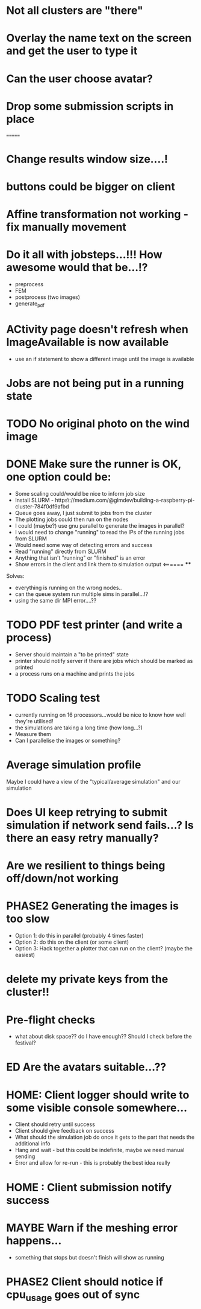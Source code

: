 * Not all clusters are "there"
* Overlay the name text on the screen and get the user to type it
* Can the user choose avatar?
* Drop some submission scripts in place
=======
* Change results window size....!
* buttons could be bigger on client
* Affine transformation not working - fix manually movement
* Do it all with jobsteps...!!! How awesome would that be...!?
  - preprocess
  - FEM
  - postprocess (two images)
  - generate_pdf
* ACtivity page doesn't refresh when ImageAvailable is now available
  - use an if statement to show a different image until the image is available
* Jobs are not being put in a running state
* TODO No original photo on the wind image
* DONE Make sure the runner is OK, one option could be:
  - Some scaling could/would be nice to inform job size
  - Install SLURM - https\://medium.com/@glmdev/building-a-raspberry-pi-cluster-784f0df9afbd
  - Queue goes away, I just submit to jobs from the cluster
  - The plotting jobs could then run on the nodes
  - I could (maybe?) use gnu parallel to generate the images in parallel?
  - I would need to change "running" to read the IPs of the running jobs from SLURM
  - Would need some way of detecting errors and success
  - Read "running" directly from SLURM
  - Anything that isn't "running" or "finished" is an error
  - Show errors in the client and link them to simulation output <====== ****
  Solves:
   - everything is running on the wrong nodes..
   - can the queue system run multiple sims in parallel...!?
   - using the same dir MPI error....??
* TODO PDF test printer (and write a process)
 - Server should maintain a "to be printed" state
 - printer should notify server if there are jobs which should be marked as printed
 - a process runs on a machine and prints the jobs
* TODO Scaling test
 - currently running on 16 processors...would be nice to know how well they're utilised!
 - the simulations are taking a long time (how long...?)
 - Measure them
 - Can I parallelise the images or something?
* Average simulation profile 
Maybe I could have a view of the "typical/average simulation" and our simulation
* Does UI keep retrying to submit simulation if network send fails...? Is there an easy retry manually?
* Are we resilient to things being off/down/not working
* PHASE2 Generating the images is too slow
  - Option 1: do this in parallel (probably 4 times faster)
  - Option 2: do this on the client (or some client)
  - Option 3: Hack together a plotter that can run on the client? (maybe the easiest)
* delete my private keys from the cluster!!
* Pre-flight checks
- what about disk space?? do I have enough?? Should I check before the festival?
* ED Are the avatars suitable...??
* HOME: Client logger should write to some visible console somewhere...
  - Client should retry until success
  - Client should give feedback on success
  - What should the simulation job do once it gets to the part that needs the additional info
  - Hang and wait - but this could be indefinite, maybe we need manual sending
  - Error and allow for re-run - this is probably the best idea really
* HOME : Client submission notify success
* MAYBE Warn if the meshing error happens...
- something that stops but doesn't finish will show as running
* PHASE2 Client should notice if cpu_usage goes out of sync
